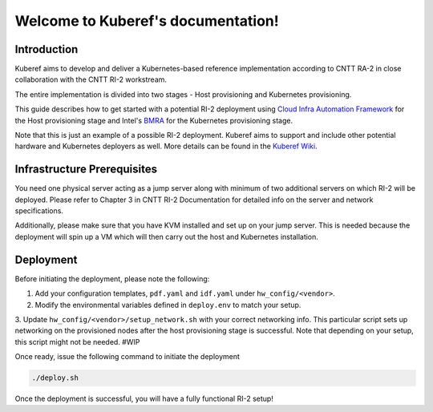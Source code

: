 ===================================
Welcome to Kuberef's documentation!
===================================

Introduction
============

Kuberef aims to develop and deliver a Kubernetes-based reference
implementation according to CNTT RA-2 in close collaboration with the
CNTT RI-2 workstream.

The entire implementation is divided into two stages - Host provisioning
and Kubernetes provisioning.

This guide describes how to get started with a potential RI-2 deployment
using `Cloud Infra Automation Framework <https://docs.nordix.org/submodules/infra/engine/docs/user-guide.html#framework-user-guide>`_
for the Host provisioning stage and Intel's `BMRA <https://github.com/intel/container-experience-kits>`_
for the Kubernetes provisioning stage.

Note that this is just an example of a possible RI-2 deployment. Kuberef aims to
support and include other potential hardware and Kubernetes deployers as well. More
details can be found in the `Kuberef Wiki <https://wiki.opnfv.org/spaces/viewspace.action?key=KUB>`_.

Infrastructure Prerequisites
=============================

You need one physical server acting as a jump server along with minimum of two additional
servers on which RI-2 will be deployed. Please refer to Chapter 3 in CNTT RI-2 Documentation
for detailed info on the server and network specifications.

Additionally, please make sure that you have KVM installed and set up on your jump server. This
is needed because the deployment will spin up a VM which will then carry out the host and
Kubernetes installation.

Deployment
=============================

Before initiating the deployment, please note the following:

1. Add your configuration templates, ``pdf.yaml`` and ``idf.yaml`` under ``hw_config/<vendor>``.

2. Modify the environmental variables defined in ``deploy.env`` to match your setup.

3. Update ``hw_config/<vendor>/setup_network.sh`` with your correct networking info. This particular
script sets up networking on the provisioned nodes after the host provisioning stage is successful.
Note that depending on your setup, this script might not be needed. #WIP

Once ready, issue the following command to initiate the deployment

.. code-block:: bash

   ./deploy.sh


Once the deployment is successful, you will have a fully functional RI-2 setup!
